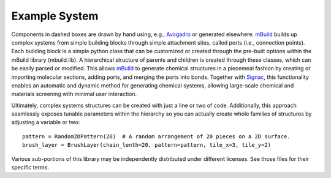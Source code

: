 Example System
===============

Components in dashed boxes are drawn by hand using, e.g., `Avogadro <https://avogadro.cc>`_ or generated elsewhere.
`mBuild <https://mbuild.mosdef.org/en/stable/>`_ builds up complex systems from simple building blocks through simple attachment sites, called ports (i.e., connection points). Each building block is a simple python class that can be customized or created through the pre-built options within the mBuild library (mbuild.lib). A hierarchical structure of parents and children is created through these classes, which can be easily parsed or modified.
This allows `mBuild <https://mbuild.mosdef.org/en/stable/>`_ to generate chemical structures in a piecemeal fashion by creating or importing molecular sections, adding ports, and merging the ports into bonds.
Together with `Signac <https://signac.io>`_, this functionality enables an automatic and dynamic method for generating chemical systems, allowing large-scale chemical and materials screening with minimal user interaction.

Ultimately, complex systems structures can be created with just a line or two
of code. Additionally, this approach seamlessly exposes tunable parameters within
the hierarchy so you can actually create whole families of structures
by adjusting a variable or two::

    pattern = Random2DPattern(20)  # A random arrangement of 20 pieces on a 2D surface.
    brush_layer = BrushLayer(chain_lenth=20, pattern=pattern, tile_x=3, tile_y=2)

.. image:: ../images/pmpc.png
    :align: center
    :alt: Zwitterionic brushes on beta-cristobalite substrate

.. image:: https://img.shields.io/badge/license-MIT-blue.svg
    :target: http://opensource.org/licenses/MIT

Various sub-portions of this library may be independently distributed under
different licenses. See those files for their specific terms.
